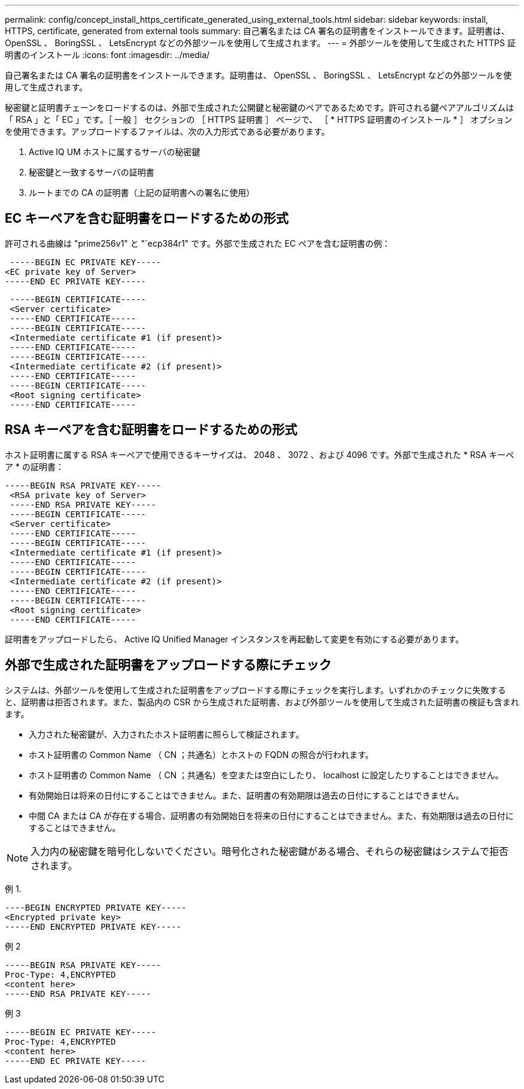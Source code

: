---
permalink: config/concept_install_https_certificate_generated_using_external_tools.html 
sidebar: sidebar 
keywords: install, HTTPS, certificate, generated from external tools 
summary: 自己署名または CA 署名の証明書をインストールできます。証明書は、 OpenSSL 、 BoringSSL 、 LetsEncrypt などの外部ツールを使用して生成されます。 
---
= 外部ツールを使用して生成された HTTPS 証明書のインストール
:icons: font
:imagesdir: ../media/


[role="lead"]
自己署名または CA 署名の証明書をインストールできます。証明書は、 OpenSSL 、 BoringSSL 、 LetsEncrypt などの外部ツールを使用して生成されます。

秘密鍵と証明書チェーンをロードするのは、外部で生成された公開鍵と秘密鍵のペアであるためです。許可される鍵ペアアルゴリズムは「 RSA 」と「 EC 」です。［ 一般 ］ セクションの ［ HTTPS 証明書 ］ ページで、 ［ * HTTPS 証明書のインストール * ］ オプションを使用できます。アップロードするファイルは、次の入力形式である必要があります。

. Active IQ UM ホストに属するサーバの秘密鍵
. 秘密鍵と一致するサーバの証明書
. ルートまでの CA の証明書（上記の証明書への署名に使用）




== EC キーペアを含む証明書をロードするための形式

許可される曲線は "prime256v1" と "`ecp384r1" です。外部で生成された EC ペアを含む証明書の例：

[listing]
----
 -----BEGIN EC PRIVATE KEY-----
<EC private key of Server>
-----END EC PRIVATE KEY-----
----
[listing]
----
 -----BEGIN CERTIFICATE-----
 <Server certificate>
 -----END CERTIFICATE-----
 -----BEGIN CERTIFICATE-----
 <Intermediate certificate #1 (if present)>
 -----END CERTIFICATE-----
 -----BEGIN CERTIFICATE-----
 <Intermediate certificate #2 (if present)>
 -----END CERTIFICATE-----
 -----BEGIN CERTIFICATE-----
 <Root signing certificate>
 -----END CERTIFICATE-----
----


== RSA キーペアを含む証明書をロードするための形式

ホスト証明書に属する RSA キーペアで使用できるキーサイズは、 2048 、 3072 、および 4096 です。外部で生成された * RSA キーペア * の証明書：

[listing]
----
-----BEGIN RSA PRIVATE KEY-----
 <RSA private key of Server>
 -----END RSA PRIVATE KEY-----
 -----BEGIN CERTIFICATE-----
 <Server certificate>
 -----END CERTIFICATE-----
 -----BEGIN CERTIFICATE-----
 <Intermediate certificate #1 (if present)>
 -----END CERTIFICATE-----
 -----BEGIN CERTIFICATE-----
 <Intermediate certificate #2 (if present)>
 -----END CERTIFICATE-----
 -----BEGIN CERTIFICATE-----
 <Root signing certificate>
 -----END CERTIFICATE-----
----
証明書をアップロードしたら、 Active IQ Unified Manager インスタンスを再起動して変更を有効にする必要があります。



== 外部で生成された証明書をアップロードする際にチェック

システムは、外部ツールを使用して生成された証明書をアップロードする際にチェックを実行します。いずれかのチェックに失敗すると、証明書は拒否されます。また、製品内の CSR から生成された証明書、および外部ツールを使用して生成された証明書の検証も含まれます。

* 入力された秘密鍵が、入力されたホスト証明書に照らして検証されます。
* ホスト証明書の Common Name （ CN ；共通名）とホストの FQDN の照合が行われます。
* ホスト証明書の Common Name （ CN ；共通名）を空または空白にしたり、 localhost に設定したりすることはできません。
* 有効開始日は将来の日付にすることはできません。また、証明書の有効期限は過去の日付にすることはできません。
* 中間 CA または CA が存在する場合、証明書の有効開始日を将来の日付にすることはできません。また、有効期限は過去の日付にすることはできません。


[NOTE]
====
入力内の秘密鍵を暗号化しないでください。暗号化された秘密鍵がある場合、それらの秘密鍵はシステムで拒否されます。

====
例 1.

[listing]
----
----BEGIN ENCRYPTED PRIVATE KEY-----
<Encrypted private key>
-----END ENCRYPTED PRIVATE KEY-----
----
例 2

[listing]
----
-----BEGIN RSA PRIVATE KEY-----
Proc-Type: 4,ENCRYPTED
<content here>
-----END RSA PRIVATE KEY-----
----
例 3

[listing]
----
-----BEGIN EC PRIVATE KEY-----
Proc-Type: 4,ENCRYPTED
<content here>
-----END EC PRIVATE KEY-----
----